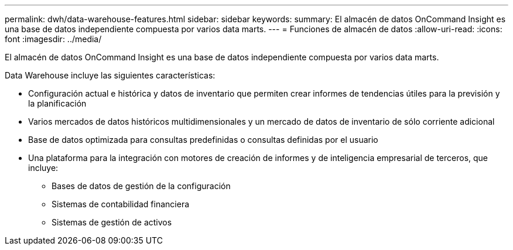 ---
permalink: dwh/data-warehouse-features.html 
sidebar: sidebar 
keywords:  
summary: El almacén de datos OnCommand Insight es una base de datos independiente compuesta por varios data marts. 
---
= Funciones de almacén de datos
:allow-uri-read: 
:icons: font
:imagesdir: ../media/


[role="lead"]
El almacén de datos OnCommand Insight es una base de datos independiente compuesta por varios data marts.

Data Warehouse incluye las siguientes características:

* Configuración actual e histórica y datos de inventario que permiten crear informes de tendencias útiles para la previsión y la planificación
* Varios mercados de datos históricos multidimensionales y un mercado de datos de inventario de sólo corriente adicional
* Base de datos optimizada para consultas predefinidas o consultas definidas por el usuario
* Una plataforma para la integración con motores de creación de informes y de inteligencia empresarial de terceros, que incluye:
+
** Bases de datos de gestión de la configuración
** Sistemas de contabilidad financiera
** Sistemas de gestión de activos



